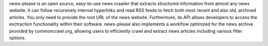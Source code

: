 news-please is an open source, easy-to-use news crawler that extracts structured information from almost any news website. It can follow recursively internal hyperlinks and read RSS feeds to fetch both most recent and also old, archived articles. You only need to provide the root URL of the news website. Furthermore, its API allows developers to access the exctraction functionality within their software. news-please also implements a workflow optimized for the news archive provided by commoncrawl.org, allowing users to efficiently crawl and extract news articles including various filter options.


